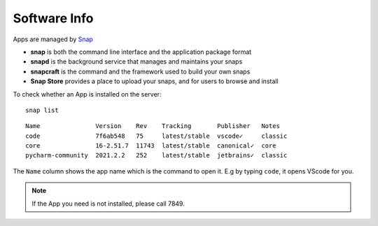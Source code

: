 Software Info
====

Apps are managed by Snap_ 

* **snap** is both the command line interface and the application package format
* **snapd** is the background service that manages and maintains your snaps
* **snapcraft** is the command and the framework used to build your own snaps
* **Snap Store** provides a place to upload your snaps, and for users to browse and install


To check whether an App is installed on the server:

::

   snap list
   

::

  Name               Version    Rev    Tracking       Publisher   Notes
  code               7f6ab548   75     latest/stable  vscode✓     classic
  core               16-2.51.7  11743  latest/stable  canonical✓  core
  pycharm-community  2021.2.2   252    latest/stable  jetbrains✓  classic

The ``Name`` column shows the app name which is the command to open it. E.g by typing ``code``, it opens VScode for you.


   
.. Note::

    If the App you need is not installed, please call 7849.


.. _Snap: https://snapcraft.io/docs


   
   

